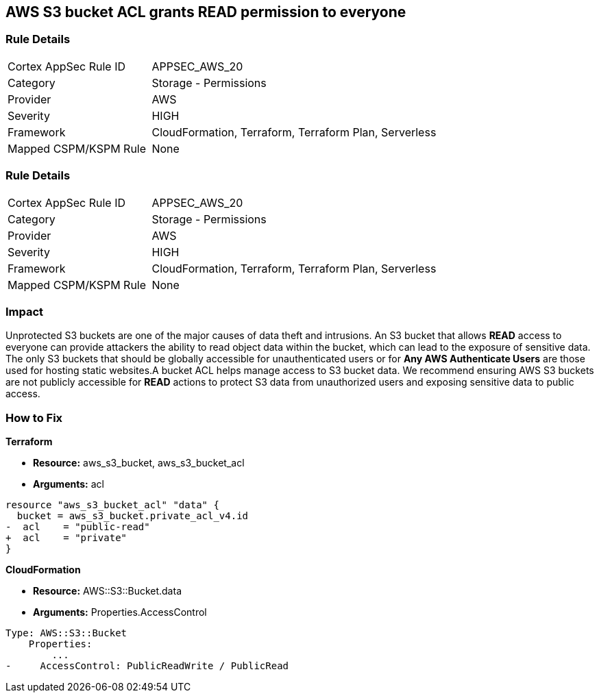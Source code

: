 == AWS S3 bucket ACL grants READ permission to everyone


=== Rule Details

[cols="1,2"]
|===
|Cortex AppSec Rule ID |APPSEC_AWS_20
|Category |Storage - Permissions
|Provider |AWS
|Severity |HIGH
|Framework |CloudFormation, Terraform, Terraform Plan, Serverless
|Mapped CSPM/KSPM Rule |None
|===


=== Rule Details

[cols="1,2"]
|===
|Cortex AppSec Rule ID |APPSEC_AWS_20
|Category |Storage - Permissions
|Provider |AWS
|Severity |HIGH
|Framework |CloudFormation, Terraform, Terraform Plan, Serverless
|Mapped CSPM/KSPM Rule |None
|===


=== Impact
Unprotected S3 buckets are one of the major causes of data theft and intrusions.
An S3 bucket that allows *READ* access to everyone can provide attackers the ability to read object data within the bucket, which can lead to the exposure of sensitive data.
The only S3 buckets that should be globally accessible for unauthenticated users or for *Any AWS Authenticate Users* are those used for hosting static websites.A bucket ACL helps manage access to S3 bucket data. We recommend ensuring AWS S3 buckets are not publicly accessible for *READ* actions to protect S3 data from unauthorized users and exposing sensitive data to public access.

=== How to Fix


*Terraform* 


* *Resource:* aws_s3_bucket, aws_s3_bucket_acl
* *Arguments:* acl


[source,terraform]
----
resource "aws_s3_bucket_acl" "data" {
  bucket = aws_s3_bucket.private_acl_v4.id
-  acl    = "public-read"
+  acl    = "private"
}
----



*CloudFormation* 


* *Resource:* AWS::S3::Bucket.data
* *Arguments:* Properties.AccessControl


[source,yaml]
----
Type: AWS::S3::Bucket
    Properties:
        ...
-     AccessControl: PublicReadWrite / PublicRead
----
